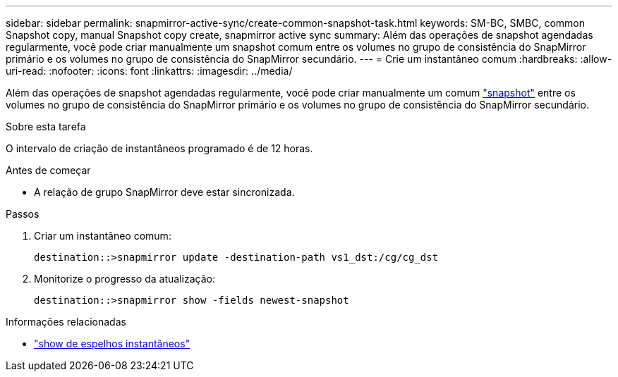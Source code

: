 ---
sidebar: sidebar 
permalink: snapmirror-active-sync/create-common-snapshot-task.html 
keywords: SM-BC, SMBC, common Snapshot copy, manual Snapshot copy create, snapmirror active sync 
summary: Além das operações de snapshot agendadas regularmente, você pode criar manualmente um snapshot comum entre os volumes no grupo de consistência do SnapMirror primário e os volumes no grupo de consistência do SnapMirror secundário. 
---
= Crie um instantâneo comum
:hardbreaks:
:allow-uri-read: 
:nofooter: 
:icons: font
:linkattrs: 
:imagesdir: ../media/


[role="lead"]
Além das operações de snapshot agendadas regularmente, você pode criar manualmente um comum link:../concepts/snapshot-copies-concept.html["snapshot"] entre os volumes no grupo de consistência do SnapMirror primário e os volumes no grupo de consistência do SnapMirror secundário.

.Sobre esta tarefa
O intervalo de criação de instantâneos programado é de 12 horas.

.Antes de começar
* A relação de grupo SnapMirror deve estar sincronizada.


.Passos
. Criar um instantâneo comum:
+
`destination::>snapmirror update -destination-path vs1_dst:/cg/cg_dst`

. Monitorize o progresso da atualização:
+
`destination::>snapmirror show -fields newest-snapshot`



.Informações relacionadas
* link:https://docs.netapp.com/us-en/ontap-cli/snapmirror-show.html["show de espelhos instantâneos"^]

